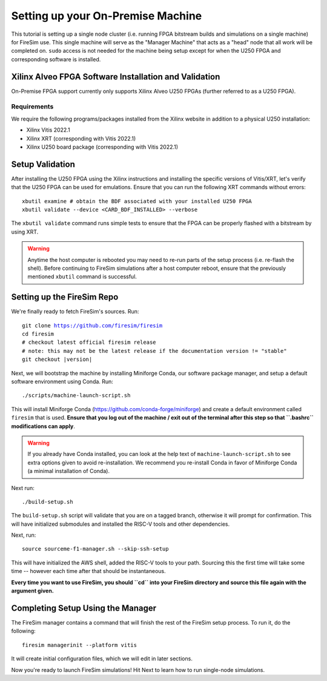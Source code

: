 Setting up your On-Premise Machine
==================================

This tutorial is setting up a single node cluster (i.e. running FPGA bitstream builds and simulations on a single machine) for FireSim use.
This single machine will serve as the "Manager Machine" that acts as a "head" node that all work will be completed on.
``sudo`` access is not needed for the machine being setup except for when the U250 FPGA and corresponding software is installed.

Xilinx Alveo FPGA Software Installation and Validation
------------------------------------------------------

On-Premise FPGA support currently only supports Xilinx Alveo U250 FPGAs (further referred to as a U250 FPGA).

Requirements
~~~~~~~~~~~~

We require the following programs/packages installed from the Xilinx website in addition to a physical U250 installation:

* Xilinx Vitis 2022.1
* Xilinx XRT (corresponding with Vitis 2022.1)
* Xilinx U250 board package (corresponding with Vitis 2022.1)

Setup Validation
----------------

After installing the U250 FPGA using the Xilinx instructions and installing the specific versions of Vitis/XRT, let's verify that the U250 FPGA can be used for emulations.
Ensure that you can run the following XRT commands without errors:

.. parsed-literal::

   xbutil examine # obtain the BDF associated with your installed U250 FPGA
   xbutil validate --device <CARD_BDF_INSTALLED> --verbose

The ``xbutil validate`` command runs simple tests to ensure that the FPGA can be properly flashed with a bitstream by using XRT.

.. Warning:: Anytime the host computer is rebooted you may need to re-run parts of the setup process (i.e. re-flash the shell).
     Before continuing to FireSim simulations after a host computer reboot, ensure that the previously mentioned ``xbutil`` command is successful.

Setting up the FireSim Repo
---------------------------

We're finally ready to fetch FireSim's sources. Run:

.. parsed-literal::

    git clone https://github.com/firesim/firesim
    cd firesim
    # checkout latest official firesim release
    # note: this may not be the latest release if the documentation version != "stable"
    git checkout |version|

Next, we will bootstrap the machine by installing Miniforge Conda, our software package manager, and setup a default software environment using Conda.
Run:

.. parsed-literal::

   ./scripts/machine-launch-script.sh

This will install Miniforge Conda (https://github.com/conda-forge/miniforge) and create a default environment called ``firesim`` that is used.
**Ensure that you log out of the machine / exit out of the terminal after this step so that ``.bashrc`` modifications can apply**.

.. Warning:: If you already have Conda installed, you can look at the help text of ``machine-launch-script.sh`` to see extra options given
   to avoid re-installation. We recommend you re-install Conda in favor of Miniforge Conda (a minimal installation of Conda).

Next run:

.. parsed-literal::

    ./build-setup.sh

The ``build-setup.sh`` script will validate that you are on a tagged branch,
otherwise it will prompt for confirmation.
This will have initialized submodules and installed the RISC-V tools and
other dependencies.

Next, run:

::

    source sourceme-f1-manager.sh --skip-ssh-setup

This will have initialized the AWS shell, added the RISC-V tools to your
path. Sourcing this the first time will take some time -- however each time after that should be instantaneous.

**Every time you want to use FireSim, you should ``cd`` into
your FireSim directory and source this file again with the argument given.**

Completing Setup Using the Manager
----------------------------------

The FireSim manager contains a command that will finish the rest of the FireSim setup process.
To run it, do the following:

::

    firesim managerinit --platform vitis

It will create initial configuration files, which we will edit in later
sections.

Now you're ready to launch FireSim simulations! Hit Next to learn how to run single-node simulations.

